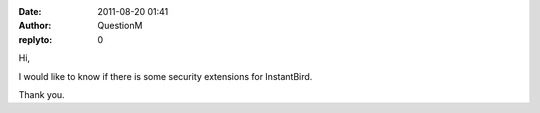 :date: 2011-08-20 01:41
:author: QuestionM
:replyto: 0

Hi,

I would like to know if there is some security extensions for InstantBird.

Thank you.

